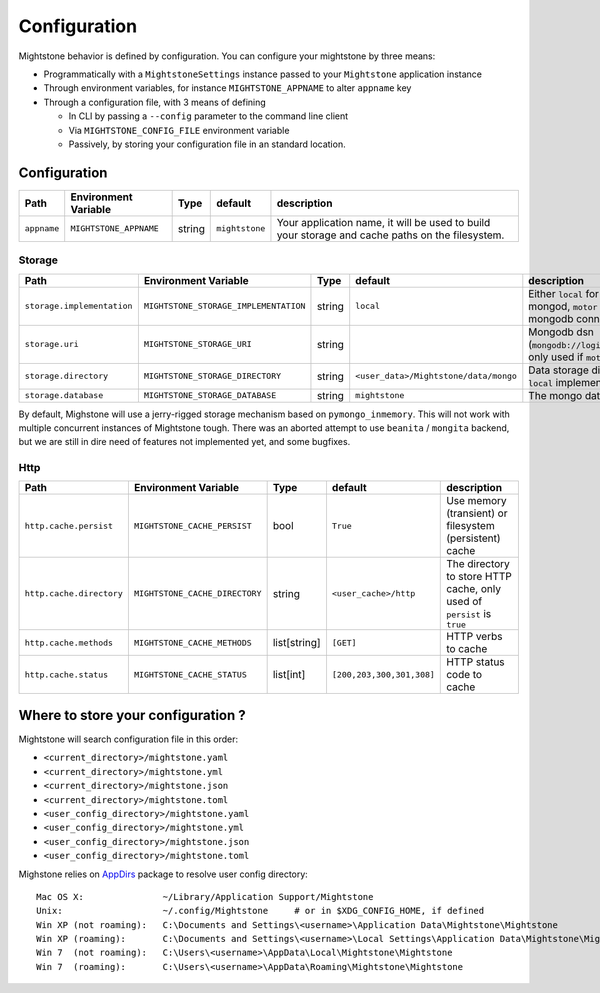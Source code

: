 Configuration
*************

Mightstone behavior is defined by configuration. You can configure your mightstone by three means:

* Programmatically with a ``MightstoneSettings`` instance passed to your ``Mightstone`` application instance
* Through environment variables, for instance ``MIGHTSTONE_APPNAME`` to alter ``appname`` key
* Through a configuration file, with 3 means of defining

  * In CLI by passing a ``--config`` parameter to the command line client
  * Via ``MIGHTSTONE_CONFIG_FILE`` environment variable
  * Passively, by storing your configuration file in an standard location.

Configuration
=============

=========================== ======================================  ====== ======================== ===========
Path                        Environment Variable                    Type   default                  description
=========================== ======================================  ====== ======================== ===========
``appname``                 ``MIGHTSTONE_APPNAME``                  string ``mightstone``           Your application name, it will be used to build your storage and cache paths on the filesystem.
=========================== ======================================  ====== ======================== ===========



Storage
-------

=========================== ======================================  ====== ====================================== ===========
Path                        Environment Variable                    Type   default                                description
=========================== ======================================  ====== ====================================== ===========
``storage.implementation``  ``MIGHTSTONE_STORAGE_IMPLEMENTATION``   string ``local``                              Either ``local`` for a locally hosted mongod, ``motor`` for a remote mongodb connection.
``storage.uri``             ``MIGHTSTONE_STORAGE_URI``              string                                        Mongodb dsn (``mongodb://login:password@host/db``...), only used if ``motor`` implementation
``storage.directory``       ``MIGHTSTONE_STORAGE_DIRECTORY``        string ``<user_data>/Mightstone/data/mongo``  Data storage directory, only used if ``local`` implementation
``storage.database``        ``MIGHTSTONE_STORAGE_DATABASE``         string ``mightstone``                         The mongo database
=========================== ======================================  ====== ====================================== ===========

By default, Mighstone will use a jerry-rigged storage mechanism based on ``pymongo_inmemory``. This will not work with multiple concurrent instances of Mightstone tough.
There was an aborted attempt to use ``beanita`` / ``mongita`` backend, but we are still in dire need of features not implemented yet, and some bugfixes.

Http
----

=========================== ======================================  ============= ========================= ===========
Path                        Environment Variable                    Type          default                   description
=========================== ======================================  ============= ========================= ===========
``http.cache.persist``      ``MIGHTSTONE_CACHE_PERSIST``            bool          ``True``                  Use memory (transient) or filesystem (persistent) cache
``http.cache.directory``    ``MIGHTSTONE_CACHE_DIRECTORY``          string        ``<user_cache>/http``     The directory to store HTTP cache, only used of ``persist`` is ``true``
``http.cache.methods``      ``MIGHTSTONE_CACHE_METHODS``            list[string]  ``[GET]``                 HTTP verbs to cache
``http.cache.status``       ``MIGHTSTONE_CACHE_STATUS``             list[int]     ``[200,203,300,301,308]`` HTTP status code to cache
=========================== ======================================  ============= ========================= ===========


Where to store your configuration ?
===================================

Mightstone will search configuration file in this order:

* ``<current_directory>/mightstone.yaml``
* ``<current_directory>/mightstone.yml``
* ``<current_directory>/mightstone.json``
* ``<current_directory>/mightstone.toml``
* ``<user_config_directory>/mightstone.yaml``
* ``<user_config_directory>/mightstone.yml``
* ``<user_config_directory>/mightstone.json``
* ``<user_config_directory>/mightstone.toml``

Mighstone relies on `AppDirs <https://github.com/ActiveState/appdirs>`_ package to resolve user config directory:

::

    Mac OS X:               ~/Library/Application Support/Mightstone
    Unix:                   ~/.config/Mightstone     # or in $XDG_CONFIG_HOME, if defined
    Win XP (not roaming):   C:\Documents and Settings\<username>\Application Data\Mightstone\Mightstone
    Win XP (roaming):       C:\Documents and Settings\<username>\Local Settings\Application Data\Mightstone\Mightstone
    Win 7  (not roaming):   C:\Users\<username>\AppData\Local\Mightstone\Mightstone
    Win 7  (roaming):       C:\Users\<username>\AppData\Roaming\Mightstone\Mightstone
